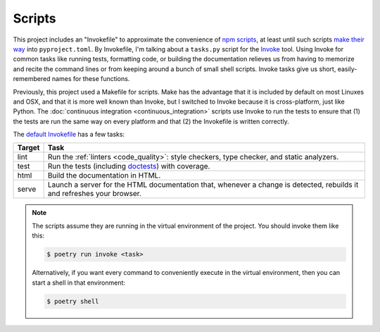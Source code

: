 =======
Scripts
=======

This project includes an "Invokefile" to approximate the convenience of `npm
scripts`_, at least until such scripts `make their way`_ into
``pyproject.toml``.
By Invokefile, I'm talking about a ``tasks.py`` script for the Invoke_ tool.
Using Invoke for common tasks like running tests, formatting code, or
building the documentation relieves us from having to memorize and recite the
command lines or from keeping around a bunch of small shell scripts.
Invoke tasks give us short, easily-remembered names for these functions.

.. _npm scripts: https://medium.freecodecamp.org/introduction-to-npm-scripts-1dbb2ae01633
.. _make their way: https://github.com/sdispater/poetry/pull/591
.. _Invoke: https://www.pyinvoke.org/

Previously, this project used a Makefile for scripts. Make has the advantage
that it is included by default on most Linuxes and OSX, and that it is more
well known than Invoke, but I switched to Invoke because it is cross-platform,
just like Python. The :doc:`continuous integration <continuous_integration>`
scripts use Invoke to run the tests to ensure that (1) the tests are run the
same way on every platform and that (2) the Invokefile is written correctly.

The `default Invokefile`__ has a few tasks:

.. __: https://github.com/thejohnfreeman/project-template-python/blob/master/tasks.py

====== ====
Target Task
====== ====
lint   Run the :ref:`linters <code_quality>`: style checkers, type checker,
       and static analyzers.
test   Run the tests (including doctests_) with coverage.
html   Build the documentation in HTML.
serve  Launch a server for the HTML documentation that, whenever a change is
       detected, rebuilds it and refreshes your browser.
====== ====

.. _linters: https://en.wikipedia.org/wiki/Lint_(software)
.. _doctests: https://pymotw.com/2/doctest/

.. note::

   The scripts assume they are running in the virtual environment of the
   project. You should invoke them like this:

   .. code-block:: shell

      $ poetry run invoke <task>

   Alternatively, if you want every command to conveniently execute in the
   virtual environment, then you can start a shell in that environment:

   .. code-block:: shell

      $ poetry shell
